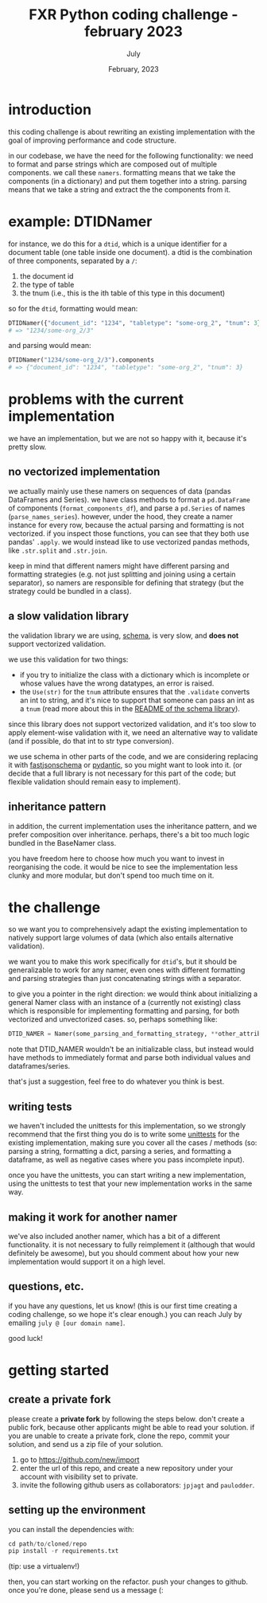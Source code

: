 #+TITLE: FXR Python coding challenge - february 2023
#+BIND: org-export-use-babel nil
#+AUTHOR: July
#+EMAIL: <july@fxr-insights.com>
#+DATE: February, 2023
#+LATEX: \setlength\parindent{0pt}
#+LATEX_HEADER: \usepackage{minted}
#+LATEX_HEADER: \usepackage[margin=1.2in]{geometry}
#+LATEX_HEADER: \usepackage{mathpazo}
#+LATEX_HEADER: \usepackage{adjustbox}
#+LATEX_HEADER_EXTRA:  \usepackage{mdframed}
#+LATEX_HEADER_EXTRA: \BeforeBeginEnvironment{minted}{\begin{mdframed}}
#+LATEX_HEADER_EXTRA: \AfterEndEnvironment{minted}{\end{mdframed}}
#+LATEX_HEADER_EXTRA: \BeforeBeginEnvironment{tabular}{\begin{adjustbox}{center}}
#+LATEX_HEADER_EXTRA: \AfterEndEnvironment{tabular}{\end{adjustbox}}
#+MACRO: NEWLINE @@latex:\\@@ @@html:<br>@@
#+PROPERTY: header-args :exports both :session fxr-coding-challenge-feb-2023 :cache :results value
#+OPTIONS: ^:nil
#+LATEX_COMPILER: pdflatex

* introduction

this coding challenge is about rewriting an existing implementation with the
goal of improving performance and code structure.

in our codebase, we have the need for the following functionality: we need to
format and parse strings which are composed out of multiple components. we call
these =namers=. formatting means that we take the components (in a dictionary)
and put them together into a string. parsing means that we take a string and
extract the the components from it.

* example: DTIDNamer

for instance, we do this for a =dtid=, which is a unique identifier for a
document table (one table inside one document). a dtid is the combination of
three components, separated by a =/=:
1. the document id
2. the type of table
3. the tnum (i.e., this is the ith table of this type in this document)

so for the =dtid=, formatting would mean:

#+BEGIN_SRC python
DTIDNamer({"document_id": "1234", "tabletype": "some-org_2", "tnum": 3}).name
# => "1234/some-org_2/3"
#+END_SRC

and parsing would mean:

#+BEGIN_SRC python
DTIDNamer("1234/some-org_2/3").components
# => {"document_id": "1234", "tabletype": "some-org_2", "tnum": 3}
#+END_SRC

* problems with the current implementation

we have an implementation, but we are not so happy with it, because it's pretty
slow.

** no vectorized implementation

we actually mainly use these namers on sequences of data (pandas DataFrames and
Series). we have class methods to format a =pd.DataFrame= of components
(=format_components_df=), and parse a =pd.Series= of names
(=parse_names_series=). however, under the hood, they create a namer instance
for every row, because the actual parsing and formatting is not vectorized. if
you inspect those functions, you can see that they both use pandas'
=.apply=. we would instead like to use vectorized pandas methods, like
=.str.split= and =.str.join=.

keep in mind that different namers might have different parsing and formatting
strategies (e.g. not just splitting and joining using a certain separator), so
namers are responsible for defining that strategy (but the strategy could be
bundled in a class).

** a slow validation library

the validation library we are using, [[https://github.com/keleshev/schema/][schema]], is very slow, and *does not*
support vectorized validation.

we use this validation for two things:
- if you try to initialize the class with a dictionary which is incomplete or
  whose values have the wrong datatypes, an error is raised.
- the =Use(str)= for the =tnum= attribute ensures that the =.validate= converts
  an int to string, and it's nice to support that someone can pass an int as a
  =tnum= (read more about this in the [[https://github.com/keleshev/schema#readme][README of the schema library]]).

since this library does not support vectorized validation, and it's too slow to
apply element-wise validation with it, we need an alternative way to validate
(and if possible, do that int to str type conversion).

we use schema in other parts of the code, and we are considering replacing it
with [[https://horejsek.github.io/python-fastjsonschema/][fastjsonschema]] or [[https://docs.pydantic.dev/][pydantic]], so you might want to look into it. (or decide
that a full library is not necessary for this part of the code; but flexible
validation should remain easy to implement).

** inheritance pattern

in addition, the current implementation uses the inheritance pattern, and we
prefer composition over inheritance. perhaps, there's a bit too much logic
bundled in the BaseNamer class.

you have freedom here to choose how much you want to invest in reorganising the
code. it would be nice to see the implementation less clunky and more modular,
but don't spend too much time on it.

* the challenge

so we want you to comprehensively adapt the existing implementation to natively
support large volumes of data (which also entails alternative validation).

we want you to make this work specifically for =dtid='s, but it should be
generalizable to work for any namer, even ones with different formatting and
parsing strategies than just concatenating strings with a separator.

to give you a pointer in the right direction: we would think about initializing
a general Namer class with an instance of a (currently not existing) class
which is responsible for implementing formatting and parsing, for both
vectorized and unvectorized cases. so, perhaps something like:

#+BEGIN_SRC python
DTID_NAMER = Namer(some_parsing_and_formatting_strategy, **other_attributes)
#+END_SRC

note that DTID_NAMER wouldn't be an initializable class, but instead would have
methods to immediately format and parse both individual values and
dataframes/series.

that's just a suggestion, feel free to do whatever you think is best.

** writing tests

we haven't included the unittests for this implementation, so we strongly
recommend that the first thing you do is to write some [[https://docs.python.org/3/library/unittest.html][unittests]] for the
existing implementation, making sure you cover all the cases / methods (so:
parsing a string, formatting a dict, parsing a series, and formatting a
dataframe, as well as negative cases where you pass incomplete input).

once you have the unittests, you can start writing a new implementation, using
the unittests to test that your new implementation works in the same way.

** making it work for another namer

we've also included another namer, which has a bit of a different
functionality. it is not necessary to fully reimplement it (although that would
definitely be awesome), but you should comment about how your new
implementation would support it on a high level.

** questions, etc.

if you have any questions, let us know! (this is our first time creating a
coding challenge, so we hope it's clear enough.) you can reach July by emailing
=july @ [our domain name]=.

good luck!

* getting started

** create a private fork

please create a *private fork* by following the steps below. don't create a
public fork, because other applicants might be able to read your solution. if
you are unable to create a private fork, clone the repo, commit your solution,
and send us a zip file of your solution.

1. go to https://github.com/new/import
2. enter the url of this repo, and create a new repository under your account
   with visibility set to private.
3. invite the following github users as collaborators: =jpjagt= and
   =paulodder=.

** setting up the environment

you can install the dependencies with:

#+BEGIN_SRC python
cd path/to/cloned/repo
pip install -r requirements.txt
#+END_SRC

(tip: use a virtualenv!)

then, you can start working on the refactor. push your changes to github. once
you're done, please send us a message (:
